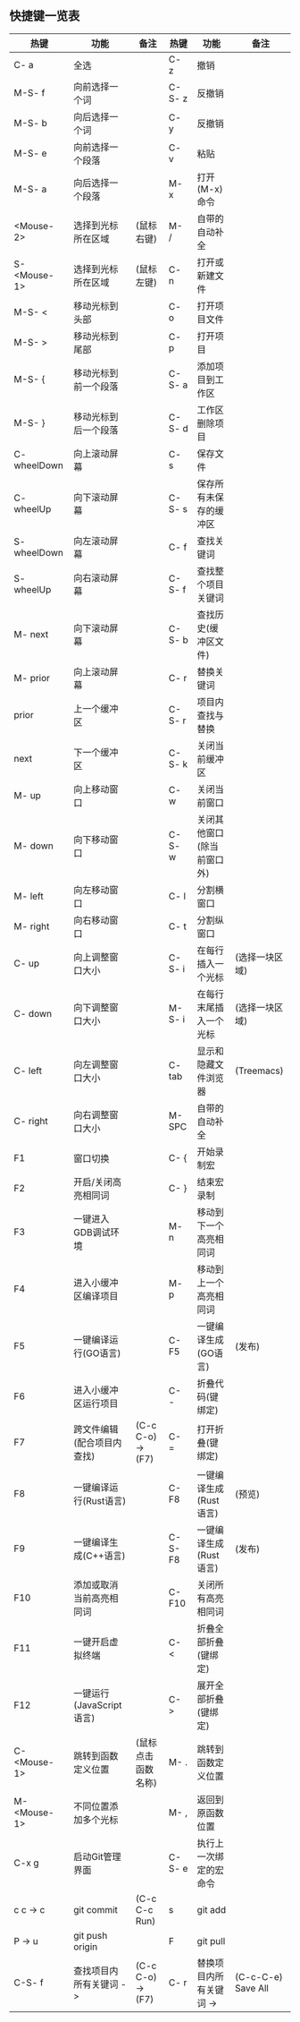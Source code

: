 ** 快捷键一览表
| 热键         | 功能                       | 备注               | 热键    | 功能                       | 备注               |
|--------------+----------------------------+--------------------+---------+----------------------------+--------------------|
| C- a         | 全选                       |                    | C- z    | 撤销                       |                    |
| M-S- f       | 向前选择一个词             |                    | C-S- z  | 反撤销                     |                    |
| M-S- b       | 向后选择一个词             |                    | C- y    | 反撤销                     |                    |
| M-S- e       | 向前选择一个段落           |                    | C- v    | 粘贴                       |                    |
| M-S- a       | 向后选择一个段落           |                    | M- x    | 打开(M-x)命令              |                    |
| <Mouse-2>    | 选择到光标所在区域         | (鼠标右键)         | M- /    | 自带的自动补全             |                    |
| S- <Mouse-1> | 选择到光标所在区域         | (鼠标左键)         | C- n    | 打开或新建文件             |                    |
|--------------+----------------------------+--------------------+---------+----------------------------+--------------------|
| M-S- <       | 移动光标到头部             |                    | C- o    | 打开项目文件               |                    |
| M-S- >       | 移动光标到尾部             |                    | C- p    | 打开项目                   |                    |
| M-S- {       | 移动光标到前一个段落       |                    | C-S- a  | 添加项目到工作区           |                    |
| M-S- }       | 移动光标到后一个段落       |                    | C-S- d  | 工作区删除项目             |                    |
| C- wheelDown | 向上滚动屏幕               |                    | C- s    | 保存文件                   |                    |
| C- wheelUp   | 向下滚动屏幕               |                    | C-S- s  | 保存所有未保存的缓冲区     |                    |
| S- wheelDown | 向左滚动屏幕               |                    | C- f    | 查找关键词                 |                    |
| S- wheelUp   | 向右滚动屏幕               |                    | C-S- f  | 查找整个项目关键词         |                    |
| M- next      | 向下滚动屏幕               |                    | C-S- b  | 查找历史(缓冲区文件)       |                    |
| M- prior     | 向上滚动屏幕               |                    | C- r    | 替换关键词                 |                    |
| prior        | 上一个缓冲区               |                    | C-S- r  | 项目内查找与替换           |                    |
| next         | 下一个缓冲区               |                    | C-S- k  | 关闭当前缓冲区             |                    |
| M- up        | 向上移动窗口               |                    | C- w    | 关闭当前窗口               |                    |
| M- down      | 向下移动窗口               |                    | C-S- w  | 关闭其他窗口(除当前窗口外) |                    |
| M- left      | 向左移动窗口               |                    | C- l    | 分割横窗口                 |                    |
| M- right     | 向右移动窗口               |                    | C- t    | 分割纵窗口                 |                    |
| C- up        | 向上调整窗口大小           |                    | C-S- i  | 在每行插入一个光标         | (选择一块区域)     |
| C- down      | 向下调整窗口大小           |                    | M-S- i  | 在每行末尾插入一个光标     | (选择一块区域)     |
| C- left      | 向左调整窗口大小           |                    | C- tab  | 显示和隐藏文件浏览器       | (Treemacs)         |
| C- right     | 向右调整窗口大小           |                    | M- SPC  | 自带的自动补全             |                    |
|--------------+----------------------------+--------------------+---------+----------------------------+--------------------|
| F1           | 窗口切换                   |                    | C- {    | 开始录制宏                 |                    |
| F2           | 开启/关闭高亮相同词        |                    | C- }    | 结束宏录制                 |                    |
| F3           | 一键进入GDB调试环境        |                    | M- n    | 移动到下一个高亮相同词     |                    |
| F4           | 进入小缓冲区编译项目       |                    | M- p    | 移动到上一个高亮相同词     |                    |
| F5           | 一键编译运行(GO语言)       |                    | C- F5   | 一键编译生成(GO语言)       | (发布)             |
| F6           | 进入小缓冲区运行项目       |                    | C- -    | 折叠代码(键绑定)           |                    |
| F7           | 跨文件编辑(配合项目内查找) | (C-c C-o) -> (F7)  | C- =    | 打开折叠(键绑定)           |                    |
| F8           | 一键编译运行(Rust语言)     |                    | C- F8   | 一键编译生成(Rust语言)     | (预览)             |
| F9           | 一键编译生成(C++语言)      |                    | C-S- F8 | 一键编译生成(Rust语言)     | (发布)             |
| F10          | 添加或取消当前高亮相同词   |                    | C- F10  | 关闭所有高亮相同词         |                    |
| F11          | 一键开启虚拟终端           |                    | C- <    | 折叠全部折叠(键绑定)       |                    |
| F12          | 一键运行(JavaScript语言)   |                    | C- >    | 展开全部折叠(键绑定)       |                    |
| C- <Mouse-1> | 跳转到函数定义位置         | (鼠标点击函数名称) | M- .    | 跳转到函数定义位置         |                    |
| M- <Mouse-1> | 不同位置添加多个光标       |                    | M- ,    | 返回到原函数位置           |                    |
| C-x g        | 启动Git管理界面            |                    | C-S- e  | 执行上一次绑定的宏命令     |                    |
| c c -> c     | git commit                 | (C-c C-c Run)      | s       | git add                    |                    |
| P -> u       | git push origin            |                    | F       | git pull                   |                    |
|--------------+----------------------------+--------------------+---------+----------------------------+--------------------|
| C-S- f       | 查找项目内所有关键词 ->    | (C-c C-o) -> (F7)  | C- r    | 替换项目内所有关键词 ->    | (C-c-C-e) Save All |
|--------------+----------------------------+--------------------+---------+----------------------------+--------------------|
